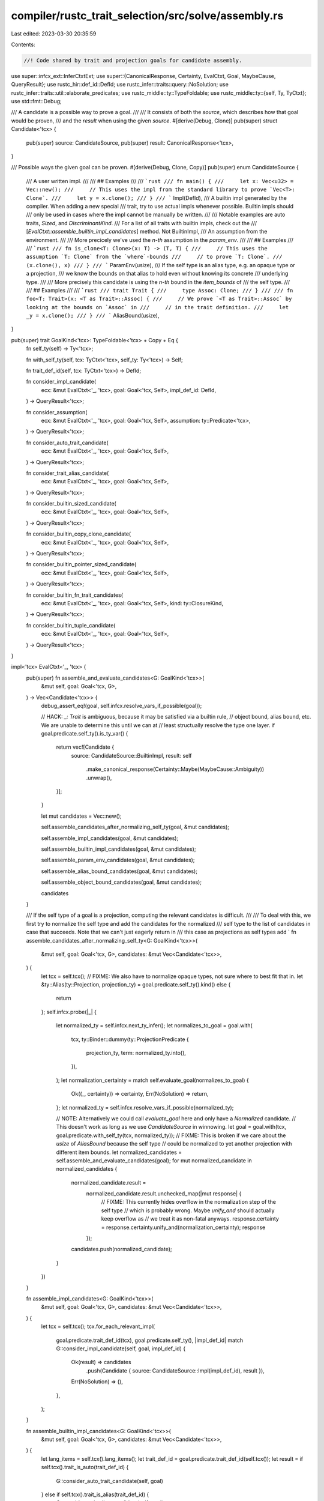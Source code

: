 compiler/rustc_trait_selection/src/solve/assembly.rs
====================================================

Last edited: 2023-03-30 20:35:59

Contents:

.. code-block:: rs

    //! Code shared by trait and projection goals for candidate assembly.

use super::infcx_ext::InferCtxtExt;
use super::{CanonicalResponse, Certainty, EvalCtxt, Goal, MaybeCause, QueryResult};
use rustc_hir::def_id::DefId;
use rustc_infer::traits::query::NoSolution;
use rustc_infer::traits::util::elaborate_predicates;
use rustc_middle::ty::TypeFoldable;
use rustc_middle::ty::{self, Ty, TyCtxt};
use std::fmt::Debug;

/// A candidate is a possible way to prove a goal.
///
/// It consists of both the `source`, which describes how that goal would be proven,
/// and the `result` when using the given `source`.
#[derive(Debug, Clone)]
pub(super) struct Candidate<'tcx> {
    pub(super) source: CandidateSource,
    pub(super) result: CanonicalResponse<'tcx>,
}

/// Possible ways the given goal can be proven.
#[derive(Debug, Clone, Copy)]
pub(super) enum CandidateSource {
    /// A user written impl.
    ///
    /// ## Examples
    ///
    /// ```rust
    /// fn main() {
    ///     let x: Vec<u32> = Vec::new();
    ///     // This uses the impl from the standard library to prove `Vec<T>: Clone`.
    ///     let y = x.clone();
    /// }
    /// ```
    Impl(DefId),
    /// A builtin impl generated by the compiler. When adding a new special
    /// trait, try to use actual impls whenever possible. Builtin impls should
    /// only be used in cases where the impl cannot be manually be written.
    ///
    /// Notable examples are auto traits, `Sized`, and `DiscriminantKind`.
    /// For a list of all traits with builtin impls, check out the
    /// [`EvalCtxt::assemble_builtin_impl_candidates`] method. Not
    BuiltinImpl,
    /// An assumption from the environment.
    ///
    /// More precicely we've used the `n-th` assumption in the `param_env`.
    ///
    /// ## Examples
    ///
    /// ```rust
    /// fn is_clone<T: Clone>(x: T) -> (T, T) {
    ///     // This uses the assumption `T: Clone` from the `where`-bounds
    ///     // to prove `T: Clone`.
    ///     (x.clone(), x)
    /// }
    /// ```
    ParamEnv(usize),
    /// If the self type is an alias type, e.g. an opaque type or a projection,
    /// we know the bounds on that alias to hold even without knowing its concrete
    /// underlying type.
    ///
    /// More precisely this candidate is using the `n-th` bound in the `item_bounds` of
    /// the self type.
    ///
    /// ## Examples
    ///
    /// ```rust
    /// trait Trait {
    ///     type Assoc: Clone;
    /// }
    ///
    /// fn foo<T: Trait>(x: <T as Trait>::Assoc) {
    ///     // We prove `<T as Trait>::Assoc` by looking at the bounds on `Assoc` in
    ///     // in the trait definition.
    ///     let _y = x.clone();
    /// }
    /// ```
    AliasBound(usize),
}

pub(super) trait GoalKind<'tcx>: TypeFoldable<'tcx> + Copy + Eq {
    fn self_ty(self) -> Ty<'tcx>;

    fn with_self_ty(self, tcx: TyCtxt<'tcx>, self_ty: Ty<'tcx>) -> Self;

    fn trait_def_id(self, tcx: TyCtxt<'tcx>) -> DefId;

    fn consider_impl_candidate(
        ecx: &mut EvalCtxt<'_, 'tcx>,
        goal: Goal<'tcx, Self>,
        impl_def_id: DefId,
    ) -> QueryResult<'tcx>;

    fn consider_assumption(
        ecx: &mut EvalCtxt<'_, 'tcx>,
        goal: Goal<'tcx, Self>,
        assumption: ty::Predicate<'tcx>,
    ) -> QueryResult<'tcx>;

    fn consider_auto_trait_candidate(
        ecx: &mut EvalCtxt<'_, 'tcx>,
        goal: Goal<'tcx, Self>,
    ) -> QueryResult<'tcx>;

    fn consider_trait_alias_candidate(
        ecx: &mut EvalCtxt<'_, 'tcx>,
        goal: Goal<'tcx, Self>,
    ) -> QueryResult<'tcx>;

    fn consider_builtin_sized_candidate(
        ecx: &mut EvalCtxt<'_, 'tcx>,
        goal: Goal<'tcx, Self>,
    ) -> QueryResult<'tcx>;

    fn consider_builtin_copy_clone_candidate(
        ecx: &mut EvalCtxt<'_, 'tcx>,
        goal: Goal<'tcx, Self>,
    ) -> QueryResult<'tcx>;

    fn consider_builtin_pointer_sized_candidate(
        ecx: &mut EvalCtxt<'_, 'tcx>,
        goal: Goal<'tcx, Self>,
    ) -> QueryResult<'tcx>;

    fn consider_builtin_fn_trait_candidates(
        ecx: &mut EvalCtxt<'_, 'tcx>,
        goal: Goal<'tcx, Self>,
        kind: ty::ClosureKind,
    ) -> QueryResult<'tcx>;

    fn consider_builtin_tuple_candidate(
        ecx: &mut EvalCtxt<'_, 'tcx>,
        goal: Goal<'tcx, Self>,
    ) -> QueryResult<'tcx>;
}

impl<'tcx> EvalCtxt<'_, 'tcx> {
    pub(super) fn assemble_and_evaluate_candidates<G: GoalKind<'tcx>>(
        &mut self,
        goal: Goal<'tcx, G>,
    ) -> Vec<Candidate<'tcx>> {
        debug_assert_eq!(goal, self.infcx.resolve_vars_if_possible(goal));

        // HACK: `_: Trait` is ambiguous, because it may be satisfied via a builtin rule,
        // object bound, alias bound, etc. We are unable to determine this until we can at
        // least structually resolve the type one layer.
        if goal.predicate.self_ty().is_ty_var() {
            return vec![Candidate {
                source: CandidateSource::BuiltinImpl,
                result: self
                    .make_canonical_response(Certainty::Maybe(MaybeCause::Ambiguity))
                    .unwrap(),
            }];
        }

        let mut candidates = Vec::new();

        self.assemble_candidates_after_normalizing_self_ty(goal, &mut candidates);

        self.assemble_impl_candidates(goal, &mut candidates);

        self.assemble_builtin_impl_candidates(goal, &mut candidates);

        self.assemble_param_env_candidates(goal, &mut candidates);

        self.assemble_alias_bound_candidates(goal, &mut candidates);

        self.assemble_object_bound_candidates(goal, &mut candidates);

        candidates
    }

    /// If the self type of a goal is a projection, computing the relevant candidates is difficult.
    ///
    /// To deal with this, we first try to normalize the self type and add the candidates for the normalized
    /// self type to the list of candidates in case that succeeds. Note that we can't just eagerly return in
    /// this case as projections as self types add `
    fn assemble_candidates_after_normalizing_self_ty<G: GoalKind<'tcx>>(
        &mut self,
        goal: Goal<'tcx, G>,
        candidates: &mut Vec<Candidate<'tcx>>,
    ) {
        let tcx = self.tcx();
        // FIXME: We also have to normalize opaque types, not sure where to best fit that in.
        let &ty::Alias(ty::Projection, projection_ty) = goal.predicate.self_ty().kind() else {
            return
        };
        self.infcx.probe(|_| {
            let normalized_ty = self.infcx.next_ty_infer();
            let normalizes_to_goal = goal.with(
                tcx,
                ty::Binder::dummy(ty::ProjectionPredicate {
                    projection_ty,
                    term: normalized_ty.into(),
                }),
            );
            let normalization_certainty = match self.evaluate_goal(normalizes_to_goal) {
                Ok((_, certainty)) => certainty,
                Err(NoSolution) => return,
            };
            let normalized_ty = self.infcx.resolve_vars_if_possible(normalized_ty);

            // NOTE: Alternatively we could call `evaluate_goal` here and only have a `Normalized` candidate.
            // This doesn't work as long as we use `CandidateSource` in winnowing.
            let goal = goal.with(tcx, goal.predicate.with_self_ty(tcx, normalized_ty));
            // FIXME: This is broken if we care about the `usize` of `AliasBound` because the self type
            // could be normalized to yet another projection with different item bounds.
            let normalized_candidates = self.assemble_and_evaluate_candidates(goal);
            for mut normalized_candidate in normalized_candidates {
                normalized_candidate.result =
                    normalized_candidate.result.unchecked_map(|mut response| {
                        // FIXME: This currently hides overflow in the normalization step of the self type
                        // which is probably wrong. Maybe `unify_and` should actually keep overflow as
                        // we treat it as non-fatal anyways.
                        response.certainty = response.certainty.unify_and(normalization_certainty);
                        response
                    });
                candidates.push(normalized_candidate);
            }
        })
    }

    fn assemble_impl_candidates<G: GoalKind<'tcx>>(
        &mut self,
        goal: Goal<'tcx, G>,
        candidates: &mut Vec<Candidate<'tcx>>,
    ) {
        let tcx = self.tcx();
        tcx.for_each_relevant_impl(
            goal.predicate.trait_def_id(tcx),
            goal.predicate.self_ty(),
            |impl_def_id| match G::consider_impl_candidate(self, goal, impl_def_id) {
                Ok(result) => candidates
                    .push(Candidate { source: CandidateSource::Impl(impl_def_id), result }),
                Err(NoSolution) => (),
            },
        );
    }

    fn assemble_builtin_impl_candidates<G: GoalKind<'tcx>>(
        &mut self,
        goal: Goal<'tcx, G>,
        candidates: &mut Vec<Candidate<'tcx>>,
    ) {
        let lang_items = self.tcx().lang_items();
        let trait_def_id = goal.predicate.trait_def_id(self.tcx());
        let result = if self.tcx().trait_is_auto(trait_def_id) {
            G::consider_auto_trait_candidate(self, goal)
        } else if self.tcx().trait_is_alias(trait_def_id) {
            G::consider_trait_alias_candidate(self, goal)
        } else if lang_items.sized_trait() == Some(trait_def_id) {
            G::consider_builtin_sized_candidate(self, goal)
        } else if lang_items.copy_trait() == Some(trait_def_id)
            || lang_items.clone_trait() == Some(trait_def_id)
        {
            G::consider_builtin_copy_clone_candidate(self, goal)
        } else if lang_items.pointer_sized() == Some(trait_def_id) {
            G::consider_builtin_pointer_sized_candidate(self, goal)
        } else if let Some(kind) = self.tcx().fn_trait_kind_from_def_id(trait_def_id) {
            G::consider_builtin_fn_trait_candidates(self, goal, kind)
        } else if lang_items.tuple_trait() == Some(trait_def_id) {
            G::consider_builtin_tuple_candidate(self, goal)
        } else {
            Err(NoSolution)
        };

        match result {
            Ok(result) => {
                candidates.push(Candidate { source: CandidateSource::BuiltinImpl, result })
            }
            Err(NoSolution) => (),
        }
    }

    fn assemble_param_env_candidates<G: GoalKind<'tcx>>(
        &mut self,
        goal: Goal<'tcx, G>,
        candidates: &mut Vec<Candidate<'tcx>>,
    ) {
        for (i, assumption) in goal.param_env.caller_bounds().iter().enumerate() {
            match G::consider_assumption(self, goal, assumption) {
                Ok(result) => {
                    candidates.push(Candidate { source: CandidateSource::ParamEnv(i), result })
                }
                Err(NoSolution) => (),
            }
        }
    }

    fn assemble_alias_bound_candidates<G: GoalKind<'tcx>>(
        &mut self,
        goal: Goal<'tcx, G>,
        candidates: &mut Vec<Candidate<'tcx>>,
    ) {
        let alias_ty = match goal.predicate.self_ty().kind() {
            ty::Bool
            | ty::Char
            | ty::Int(_)
            | ty::Uint(_)
            | ty::Float(_)
            | ty::Adt(_, _)
            | ty::Foreign(_)
            | ty::Str
            | ty::Array(_, _)
            | ty::Slice(_)
            | ty::RawPtr(_)
            | ty::Ref(_, _, _)
            | ty::FnDef(_, _)
            | ty::FnPtr(_)
            | ty::Dynamic(..)
            | ty::Closure(..)
            | ty::Generator(..)
            | ty::GeneratorWitness(_)
            | ty::Never
            | ty::Tuple(_)
            | ty::Param(_)
            | ty::Placeholder(..)
            | ty::Infer(_)
            | ty::Error(_) => return,
            ty::Bound(..) => bug!("unexpected bound type: {goal:?}"),
            ty::Alias(_, alias_ty) => alias_ty,
        };

        for (i, (assumption, _)) in self
            .tcx()
            .bound_explicit_item_bounds(alias_ty.def_id)
            .subst_iter_copied(self.tcx(), alias_ty.substs)
            .enumerate()
        {
            match G::consider_assumption(self, goal, assumption) {
                Ok(result) => {
                    candidates.push(Candidate { source: CandidateSource::AliasBound(i), result })
                }
                Err(NoSolution) => (),
            }
        }
    }

    fn assemble_object_bound_candidates<G: GoalKind<'tcx>>(
        &mut self,
        goal: Goal<'tcx, G>,
        candidates: &mut Vec<Candidate<'tcx>>,
    ) {
        let self_ty = goal.predicate.self_ty();
        let bounds = match *self_ty.kind() {
            ty::Bool
            | ty::Char
            | ty::Int(_)
            | ty::Uint(_)
            | ty::Float(_)
            | ty::Adt(_, _)
            | ty::Foreign(_)
            | ty::Str
            | ty::Array(_, _)
            | ty::Slice(_)
            | ty::RawPtr(_)
            | ty::Ref(_, _, _)
            | ty::FnDef(_, _)
            | ty::FnPtr(_)
            | ty::Alias(..)
            | ty::Closure(..)
            | ty::Generator(..)
            | ty::GeneratorWitness(_)
            | ty::Never
            | ty::Tuple(_)
            | ty::Param(_)
            | ty::Placeholder(..)
            | ty::Infer(_)
            | ty::Error(_) => return,
            ty::Bound(..) => bug!("unexpected bound type: {goal:?}"),
            ty::Dynamic(bounds, ..) => bounds,
        };

        let tcx = self.tcx();
        for assumption in
            elaborate_predicates(tcx, bounds.iter().map(|bound| bound.with_self_ty(tcx, self_ty)))
        {
            match G::consider_assumption(self, goal, assumption.predicate) {
                Ok(result) => {
                    candidates.push(Candidate { source: CandidateSource::BuiltinImpl, result })
                }
                Err(NoSolution) => (),
            }
        }
    }
}


